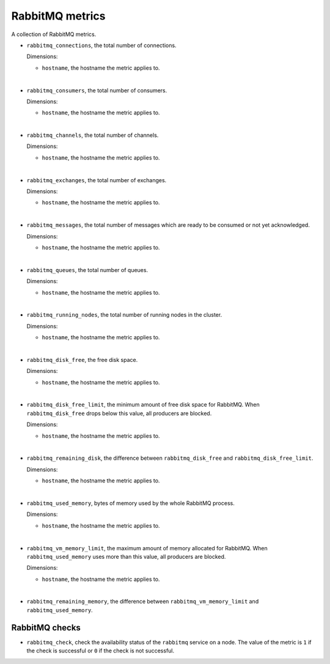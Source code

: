 RabbitMQ metrics
----------------
.. _rabbitmq_metrics:

A collection of RabbitMQ metrics.

* ``rabbitmq_connections``, the total number of connections.

  Dimensions:

  - ``hostname``, the hostname the metric applies to.

|

* ``rabbitmq_consumers``, the total number of consumers.

  Dimensions:

  - ``hostname``, the hostname the metric applies to.

|

* ``rabbitmq_channels``, the total number of channels.

  Dimensions:

  - ``hostname``, the hostname the metric applies to.

|

* ``rabbitmq_exchanges``, the total number of exchanges.

  Dimensions:

  - ``hostname``, the hostname the metric applies to.

|

* ``rabbitmq_messages``, the total number of messages which are ready to be
  consumed or not yet acknowledged.

  Dimensions:

  - ``hostname``, the hostname the metric applies to.

|

* ``rabbitmq_queues``, the total number of queues.

  Dimensions:

  - ``hostname``, the hostname the metric applies to.

|

* ``rabbitmq_running_nodes``, the total number of running nodes in the cluster.

  Dimensions:

  - ``hostname``, the hostname the metric applies to.

|

* ``rabbitmq_disk_free``, the free disk space.

  Dimensions:

  - ``hostname``, the hostname the metric applies to.

|

* ``rabbitmq_disk_free_limit``, the minimum amount of free disk space for
  RabbitMQ. When ``rabbitmq_disk_free`` drops below this value, all producers
  are blocked.

  Dimensions:

  - ``hostname``, the hostname the metric applies to.

|

* ``rabbitmq_remaining_disk``, the difference between ``rabbitmq_disk_free``
  and ``rabbitmq_disk_free_limit``.

  Dimensions:

  - ``hostname``, the hostname the metric applies to.

|

* ``rabbitmq_used_memory``, bytes of memory used by the whole RabbitMQ process.

  Dimensions:

  - ``hostname``, the hostname the metric applies to.

|

* ``rabbitmq_vm_memory_limit``, the maximum amount of memory allocated for
  RabbitMQ. When ``rabbitmq_used_memory`` uses more than this value, all
  producers are blocked.

  Dimensions:

  - ``hostname``, the hostname the metric applies to.

|

* ``rabbitmq_remaining_memory``, the difference between
  ``rabbitmq_vm_memory_limit`` and ``rabbitmq_used_memory``.

RabbitMQ checks
^^^^^^^^^^^^^^^
.. _rabbitmq_checks:

* ``rabbitmq_check``, check the availability status of the ``rabbitmq`` service
  on a node. The value of the metric is ``1`` if the check is successful or ``0`` if the
  check is not successful.
